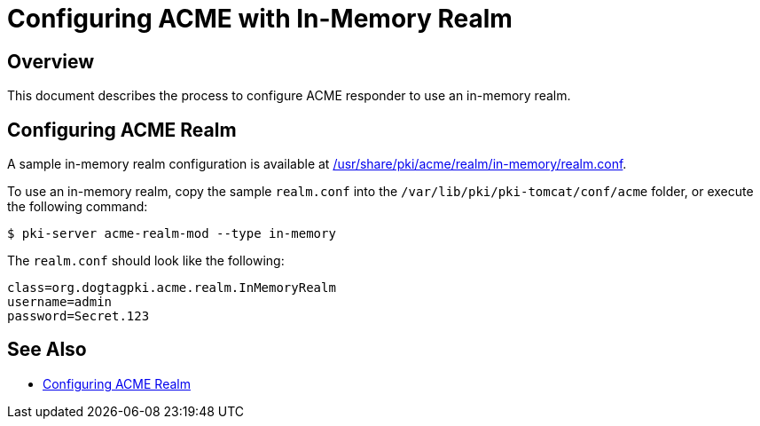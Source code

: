 # Configuring ACME with In-Memory Realm

## Overview

This document describes the process to configure ACME responder to use an in-memory realm.

## Configuring ACME Realm

A sample in-memory realm configuration is available at
link:../../../base/acme/realm/in-memory/realm.conf[/usr/share/pki/acme/realm/in-memory/realm.conf].

To use an in-memory realm, copy the sample `realm.conf` into the `/var/lib/pki/pki-tomcat/conf/acme` folder,
or execute the following command:

----
$ pki-server acme-realm-mod --type in-memory
----

The `realm.conf` should look like the following:

```
class=org.dogtagpki.acme.realm.InMemoryRealm
username=admin
password=Secret.123
```

## See Also

* link:Configuring_ACME_Realm.md[Configuring ACME Realm]

